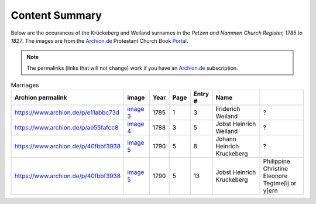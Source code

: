 Content Summary
===============

Below are the occurances of the Krückeberg and Weiland surnames in the
*Petzen and Nammen Church Register, 1785 to 1827*. The images are from
the `Archion.de <https://archion.de>`__ Protestant Church Book `Portal <https://www.archion.de>`__.

.. Note:: The permalinks (links that will not change) work
   if you have an `Archion.de <https://www.archion.de>`__ subscription.

.. csv-table:: Marriages
   :header: "Archion permalink", "image", "Year",Page,Entry #,Name
   :widths: 5,2,1,1,1,5,5
   :align: left

	https://www.archion.de/p/e11abbc73d,`image 3 <image3.rst>`__ ,1785,1,3,Friderich Weiland,?
	https://www.archion.de/p/ae55fafcc8,`image 4 <image4.rst>`__ ,1788,3,5,Jobst Heinrich Weiland,?
	https://www.archion.de/p/40fbbf3938,`image 5 <image5.rst>`__ ,1790,5,8,Johann Heinrich Kruckeberg,?
	https://www.archion.de/p/40fbbf3938,`image 5 <image5.rst>`__ ,1790,5,13,Jobst Heinrich Kruckeberg,Philippine Christine Eleonore Tegtme[ij or y]ern

